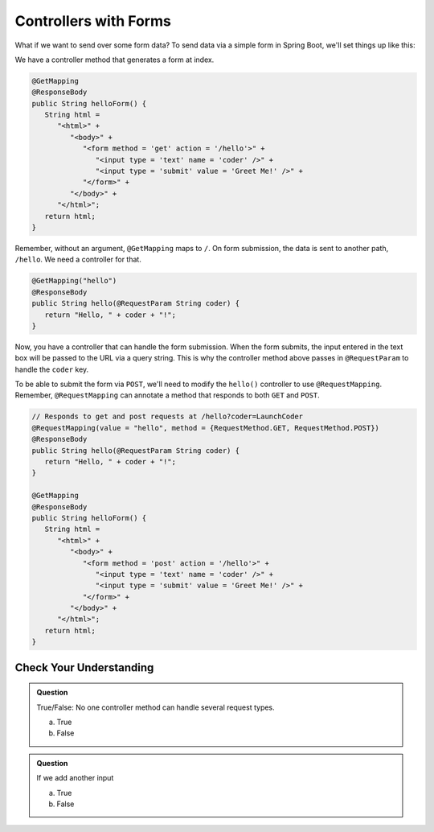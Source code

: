 Controllers with Forms
======================

What if we want to send over some form data? To send data via a simple form in Spring 
Boot, we'll set things up like this:

We have a controller method that generates a form at index. 

.. sourcecode:: java

   @GetMapping
   @ResponseBody
   public String helloForm() {
      String html = 
         "<html>" +
            "<body>" +
               "<form method = 'get' action = '/hello'>" +
                  "<input type = 'text' name = 'coder' />" +
                  "<input type = 'submit' value = 'Greet Me!' />" +
               "</form>" +
            "</body>" +
         "</html>";
      return html;
   }

Remember, without an argument, ``@GetMapping`` maps to ``/``. On form submission, the 
data is sent to another path, ``/hello``. We need a controller for that.

.. sourcecode:: java

   @GetMapping("hello")
   @ResponseBody
   public String hello(@RequestParam String coder) {
      return "Hello, " + coder + "!";
   }

Now, you have a controller that can handle the form submission. When the form submits, the 
input entered in the text box will be passed to the URL via a query string. This is why 
the controller method above passes in ``@RequestParam`` to handle the ``coder`` key.

To be able to submit the form via ``POST``, we'll need to modify the ``hello()`` controller
to use ``@RequestMapping``. Remember, ``@RequestMapping`` can annotate a method that responds 
to both ``GET`` and ``POST``.

.. sourcecode:: java

   // Responds to get and post requests at /hello?coder=LaunchCoder
   @RequestMapping(value = "hello", method = {RequestMethod.GET, RequestMethod.POST})
   @ResponseBody
   public String hello(@RequestParam String coder) {        
      return "Hello, " + coder + "!";
   }

   @GetMapping
   @ResponseBody
   public String helloForm() {
      String html = 
         "<html>" +
            "<body>" +
               "<form method = 'post' action = '/hello'>" +
                  "<input type = 'text' name = 'coder' />" +
                  "<input type = 'submit' value = 'Greet Me!' />" +
               "</form>" +
            "</body>" +
         "</html>";
      return html;
   }

Check Your Understanding
------------------------

.. admonition:: Question

   True/False: No one controller method can handle several request types.
 
   a. True
      
   b. False

.. ans: b, A controller method annotated with @RequestMapping can handle multiple request types

.. admonition:: Question

   If we add another input 
 
   a. True

   b. False

.. ans: False, most features are developed outside of the main method.